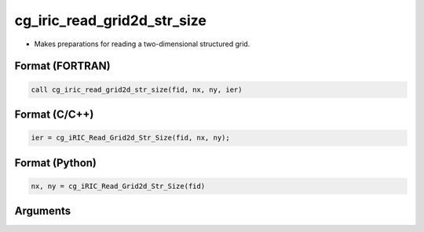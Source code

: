 cg_iric_read_grid2d_str_size
==============================

-  Makes preparations for reading a two-dimensional structured grid.

Format (FORTRAN)
------------------
.. code-block:: fortran

   call cg_iric_read_grid2d_str_size(fid, nx, ny, ier)

Format (C/C++)
----------------
.. code-block:: c

   ier = cg_iRIC_Read_Grid2d_Str_Size(fid, nx, ny);

Format (Python)
----------------
.. code-block:: python

   nx, ny = cg_iRIC_Read_Grid2d_Str_Size(fid)

Arguments
---------

.. csv-table:: Arguments of cg_iric_read_grid2d_str_size
   :file: cg_iric_read_grid2d_str_size_args.csv
   :header-rows: 1

